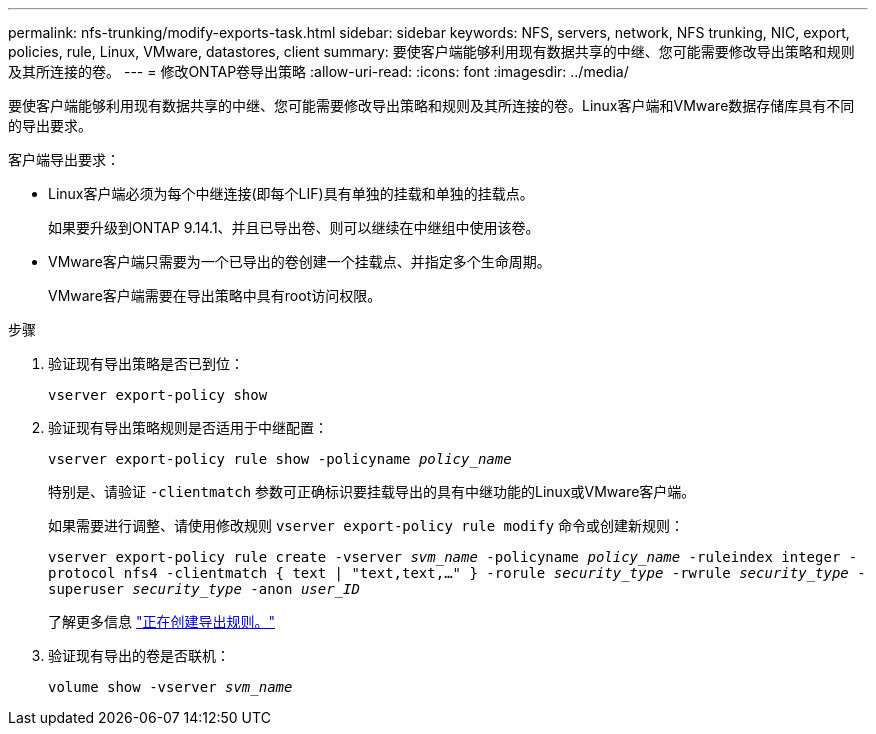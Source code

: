 ---
permalink: nfs-trunking/modify-exports-task.html 
sidebar: sidebar 
keywords: NFS, servers, network, NFS trunking, NIC, export, policies, rule, Linux, VMware, datastores, client 
summary: 要使客户端能够利用现有数据共享的中继、您可能需要修改导出策略和规则及其所连接的卷。 
---
= 修改ONTAP卷导出策略
:allow-uri-read: 
:icons: font
:imagesdir: ../media/


[role="lead"]
要使客户端能够利用现有数据共享的中继、您可能需要修改导出策略和规则及其所连接的卷。Linux客户端和VMware数据存储库具有不同的导出要求。

客户端导出要求：

* Linux客户端必须为每个中继连接(即每个LIF)具有单独的挂载和单独的挂载点。
+
如果要升级到ONTAP 9.14.1、并且已导出卷、则可以继续在中继组中使用该卷。

* VMware客户端只需要为一个已导出的卷创建一个挂载点、并指定多个生命周期。
+
VMware客户端需要在导出策略中具有root访问权限。



.步骤
. 验证现有导出策略是否已到位：
+
`vserver export-policy show`

. 验证现有导出策略规则是否适用于中继配置：
+
`vserver export-policy rule show -policyname _policy_name_`

+
特别是、请验证 `-clientmatch` 参数可正确标识要挂载导出的具有中继功能的Linux或VMware客户端。

+
如果需要进行调整、请使用修改规则 `vserver export-policy rule modify` 命令或创建新规则：

+
`vserver export-policy rule create -vserver _svm_name_ -policyname _policy_name_ -ruleindex integer -protocol nfs4 -clientmatch { text | "text,text,…" } -rorule _security_type_ -rwrule _security_type_ -superuser _security_type_ -anon _user_ID_`

+
了解更多信息 link:../nfs-config/add-rule-export-policy-task.html["正在创建导出规则。"]

. 验证现有导出的卷是否联机：
+
`volume show -vserver _svm_name_`


